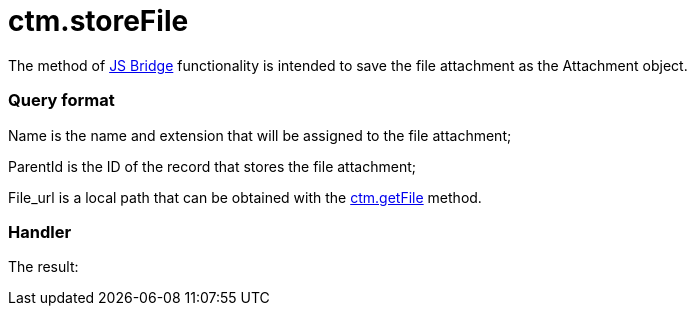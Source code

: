 = ctm.storeFile

The method of link:js-bridge-api[JS Bridge] functionality is
intended to save the file attachment as the
[.object]#Attachment# object.

[[h2__905713055]]
=== Query format



[.apiobject]#Name# is the name and extension that will be
assigned to the file attachment;

[.apiobject]#ParentId# is the ID of the record that stores the
file attachment;

[.apiobject]#File_url# is a local path that can be obtained
with the link:ctm-getfile[ctm.getFile] method.

[[h2_442663712]]
=== Handler





The result:
